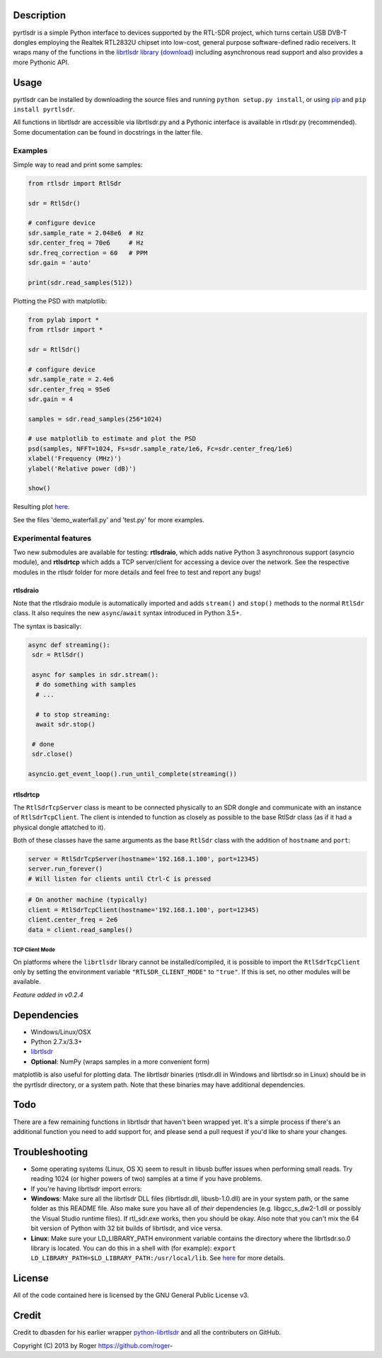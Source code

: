 |Build Status|\ |Coverage Status|

Description
===========

pyrtlsdr is a simple Python interface to devices supported by the
RTL-SDR project, which turns certain USB DVB-T dongles employing the
Realtek RTL2832U chipset into low-cost, general purpose software-defined
radio receivers. It wraps many of the functions in the `librtlsdr
library <https://github.com/librtlsdr/librtlsdr>`__
(`download <https://github.com/librtlsdr/librtlsdr/releases>`__)
including asynchronous read support and also provides a more Pythonic
API.

Usage
=====

pyrtlsdr can be installed by downloading the source files and running
``python setup.py install``, or using
`pip <http://www.pip-installer.org/en/latest/>`__ and
``pip install pyrtlsdr``.

All functions in librtlsdr are accessible via librtlsdr.py and a
Pythonic interface is available in rtlsdr.py (recommended). Some
documentation can be found in docstrings in the latter file.

Examples
--------

Simple way to read and print some samples:

.. code:: python

    from rtlsdr import RtlSdr

    sdr = RtlSdr()

    # configure device
    sdr.sample_rate = 2.048e6  # Hz
    sdr.center_freq = 70e6     # Hz
    sdr.freq_correction = 60   # PPM
    sdr.gain = 'auto'

    print(sdr.read_samples(512))

Plotting the PSD with matplotlib:

.. code:: python

    from pylab import *
    from rtlsdr import *

    sdr = RtlSdr()

    # configure device
    sdr.sample_rate = 2.4e6
    sdr.center_freq = 95e6
    sdr.gain = 4

    samples = sdr.read_samples(256*1024)

    # use matplotlib to estimate and plot the PSD
    psd(samples, NFFT=1024, Fs=sdr.sample_rate/1e6, Fc=sdr.center_freq/1e6)
    xlabel('Frequency (MHz)')
    ylabel('Relative power (dB)')

    show()

Resulting plot `here <http://i.imgur.com/hFhg8.png>`__.

See the files 'demo\_waterfall.py' and 'test.py' for more examples.

Experimental features
---------------------

Two new submodules are available for testing: **rtlsdraio**, which adds
native Python 3 asynchronous support (asyncio module), and **rtlsdrtcp**
which adds a TCP server/client for accessing a device over the network.
See the respective modules in the rtlsdr folder for more details and
feel free to test and report any bugs!

rtlsdraio
^^^^^^^^^

Note that the rtlsdraio module is automatically imported and adds
``stream()`` and ``stop()`` methods to the normal ``RtlSdr`` class. It
also requires the new ``async``/``await`` syntax introduced in Python
3.5+.

The syntax is basically:

.. code:: python

    async def streaming():
     sdr = RtlSdr()
     
     async for samples in sdr.stream():
      # do something with samples
      # ...
      
      # to stop streaming:
      await sdr.stop()
      
     # done
     sdr.close()
     
    asyncio.get_event_loop().run_until_complete(streaming())

rtlsdrtcp
^^^^^^^^^

The ``RtlSdrTcpServer`` class is meant to be connected physically to an
SDR dongle and communicate with an instance of ``RtlSdrTcpClient``. The
client is intended to function as closely as possible to the base RtlSdr
class (as if it had a physical dongle attatched to it).

Both of these classes have the same arguments as the base ``RtlSdr``
class with the addition of ``hostname`` and ``port``:

.. code:: python

    server = RtlSdrTcpServer(hostname='192.168.1.100', port=12345)
    server.run_forever()
    # Will listen for clients until Ctrl-C is pressed

.. code:: python

    # On another machine (typically)
    client = RtlSdrTcpClient(hostname='192.168.1.100', port=12345)
    client.center_freq = 2e6
    data = client.read_samples()

TCP Client Mode
'''''''''''''''

On platforms where the ``librtlsdr`` library cannot be
installed/compiled, it is possible to import the ``RtlSdrTcpClient``
only by setting the environment variable ``"RTLSDR_CLIENT_MODE"`` to
``"true"``. If this is set, no other modules will be available.

*Feature added in v0.2.4*

Dependencies
============

-  Windows/Linux/OSX
-  Python 2.7.x/3.3+
-  `librtlsdr <https://github.com/librtlsdr/librtlsdr/releases>`__
-  **Optional**: NumPy (wraps samples in a more convenient form)

matplotlib is also useful for plotting data. The librtlsdr binaries
(rtlsdr.dll in Windows and librtlsdr.so in Linux) should be in the
pyrtlsdr directory, or a system path. Note that these binaries may have
additional dependencies.

Todo
====

There are a few remaining functions in librtlsdr that haven't been
wrapped yet. It's a simple process if there's an additional function you
need to add support for, and please send a pull request if you'd like to
share your changes.

Troubleshooting
===============

-  Some operating systems (Linux, OS X) seem to result in libusb buffer
   issues when performing small reads. Try reading 1024 (or higher
   powers of two) samples at a time if you have problems.

-  If you're having librtlsdr import errors:
-  **Windows**: Make sure all the librtlsdr DLL files (librtlsdr.dll,
   libusb-1.0.dll) are in your system path, or the same folder as this
   README file. Also make sure you have all of *their* dependencies
   (e.g. libgcc\_s\_dw2-1.dll or possibly the Visual Studio runtime
   files). If rtl\_sdr.exe works, then you should be okay. Also note
   that you can't mix the 64 bit version of Python with 32 bit builds of
   librtlsdr, and vice versa.
-  **Linux**: Make sure your LD\_LIBRARY\_PATH environment variable
   contains the directory where the librtlsdr.so.0 library is located.
   You can do this in a shell with (for example):
   ``export LD_LIBRARY_PATH=$LD_LIBRARY_PATH:/usr/local/lib``. See
   `here <https://github.com/roger-/pyrtlsdr/issues/7>`__ for more
   details.

License
=======

All of the code contained here is licensed by the GNU General Public
License v3.

Credit
======

Credit to dbasden for his earlier wrapper
`python-librtlsdr <https://github.com/dbasden/python-librtlsdr>`__ and
all the contributers on GitHub.

Copyright (C) 2013 by Roger https://github.com/roger-

.. |Build Status| image:: https://travis-ci.org/roger-/pyrtlsdr.svg?branch=master
   :target: https://travis-ci.org/roger-/pyrtlsdr
.. |Coverage Status| image:: https://coveralls.io/repos/github/roger-/pyrtlsdr/badge.svg?branch=master
   :target: https://coveralls.io/github/roger-/pyrtlsdr?branch=master
